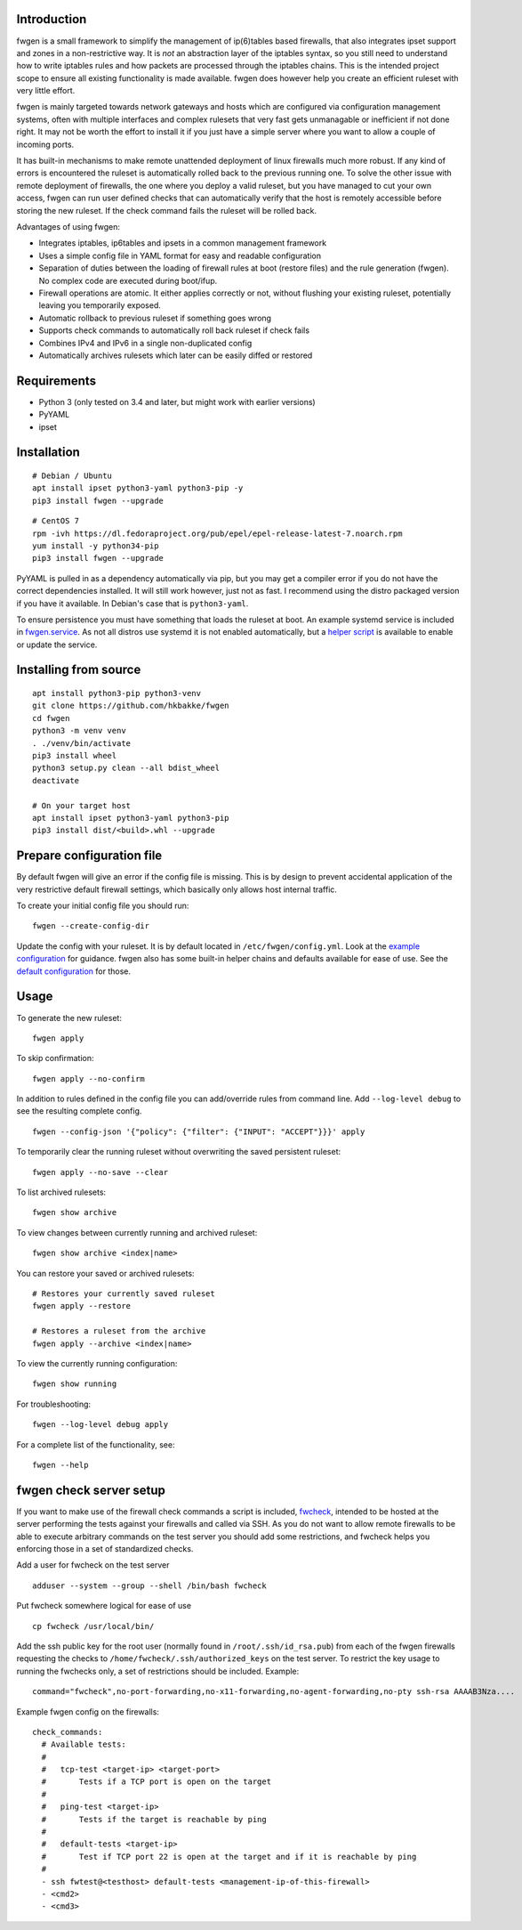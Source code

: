 Introduction
============

fwgen is a small framework to simplify the management of
ip(6)tables based firewalls, that also integrates ipset support and
zones in a non-restrictive way. It is *not* an abstraction layer of the
iptables syntax, so you still need to understand how to write iptables
rules and how packets are processed through the iptables chains. This is
the intended project scope to ensure all existing functionality is made
available. fwgen does however help you create an efficient ruleset with
very little effort.

fwgen is mainly targeted towards network gateways and hosts which are
configured via configuration management systems, often with multiple
interfaces and complex rulesets that very fast gets unmanagable or
inefficient if not done right. It may not be worth the effort to install
it if you just have a simple server where you want to allow a couple of
incoming ports.

It has built-in mechanisms to make remote unattended deployment of linux
firewalls much more robust. If any kind of errors is encountered the ruleset
is automatically rolled back to the previous running one.
To solve the other issue with remote deployment of firewalls, the one where
you deploy a valid ruleset, but you have managed to cut your own access,
fwgen can run user defined checks that can automatically verify that the host
is remotely accessible before storing the new ruleset. If the check command
fails the ruleset will be rolled back.

Advantages of using fwgen:

- Integrates iptables, ip6tables and ipsets in a common management framework
- Uses a simple config file in YAML format for easy and readable configuration
- Separation of duties between the loading of firewall rules at boot (restore files) and the rule generation (fwgen). No complex code are executed during boot/ifup.
- Firewall operations are atomic. It either applies correctly or not, without flushing your existing ruleset, potentially leaving you temporarily exposed.
- Automatic rollback to previous ruleset if something goes wrong
- Supports check commands to automatically roll back ruleset if check fails
- Combines IPv4 and IPv6 in a single non-duplicated config
- Automatically archives rulesets which later can be easily diffed or restored

Requirements
============

- Python 3 (only tested on 3.4 and later, but might work with earlier versions)
- PyYAML
- ipset

Installation
============

::

    # Debian / Ubuntu
    apt install ipset python3-yaml python3-pip -y
    pip3 install fwgen --upgrade

::

    # CentOS 7
    rpm -ivh https://dl.fedoraproject.org/pub/epel/epel-release-latest-7.noarch.rpm
    yum install -y python34-pip
    pip3 install fwgen --upgrade

PyYAML is pulled in as a dependency automatically via pip, but you may get a compiler error if you do not have the correct dependencies installed. It will still work however, just not as fast. I recommend using the distro packaged version if you have it available. In Debian's case that is ``python3-yaml``.

To ensure persistence you must have something that loads the ruleset at boot. An example systemd service is included in `fwgen.service`_. As not all distros use systemd it is not enabled automatically, but a `helper script`_ is available to enable or update the service.

Installing from source
======================

::

    apt install python3-pip python3-venv
    git clone https://github.com/hkbakke/fwgen
    cd fwgen
    python3 -m venv venv
    . ./venv/bin/activate
    pip3 install wheel
    python3 setup.py clean --all bdist_wheel
    deactivate

    # On your target host
    apt install ipset python3-yaml python3-pip
    pip3 install dist/<build>.whl --upgrade

Prepare configuration file
==========================

By default fwgen will give an error if the config file is missing. This is by design to prevent accidental application of the very restrictive default firewall settings, which basically only allows host internal traffic.

To create your initial config file you should run:

::

    fwgen --create-config-dir

Update the config with your ruleset. It is by default located in ``/etc/fwgen/config.yml``. Look at the `example configuration`_ for guidance. fwgen also has some built-in helper chains and defaults available for ease of use. See the `default configuration`_ for those.

Usage
=====

To generate the new ruleset:

::

    fwgen apply

To skip confirmation:

::

    fwgen apply --no-confirm

In addition to rules defined in the config file you can add/override rules from command line. Add ``--log-level debug`` to see the resulting complete config.

::

    fwgen --config-json '{"policy": {"filter": {"INPUT": "ACCEPT"}}}' apply

To temporarily clear the running ruleset without overwriting the saved persistent ruleset:

::

    fwgen apply --no-save --clear

To list archived rulesets:

::

    fwgen show archive

To view changes between currently running and archived ruleset:

::

    fwgen show archive <index|name>

You can restore your saved or archived rulesets:

::

    # Restores your currently saved ruleset
    fwgen apply --restore

    # Restores a ruleset from the archive
    fwgen apply --archive <index|name>


To view the currently running configuration:

::

    fwgen show running

For troubleshooting:

::

    fwgen --log-level debug apply

For a complete list of the functionality, see:

::

    fwgen --help

fwgen check server setup
========================

If you want to make use of the firewall check commands a script is included, `fwcheck`_, intended to be hosted at the server performing the tests against your firewalls and called via SSH. As you do not want to allow remote firewalls to be able to execute arbitrary commands on the test server you should add some restrictions, and fwcheck helps you enforcing those in a set of standardized checks.

Add a user for fwcheck on the test server

::

    adduser --system --group --shell /bin/bash fwcheck
    
Put fwcheck somewhere logical for ease of use

::

    cp fwcheck /usr/local/bin/
    
Add the ssh public key for the root user (normally found in ``/root/.ssh/id_rsa.pub``) from each of the fwgen firewalls requesting the checks to ``/home/fwcheck/.ssh/authorized_keys`` on the test server. To restrict the key usage to running the fwchecks only, a set of restrictions should be included. Example:

::

    command="fwcheck",no-port-forwarding,no-x11-forwarding,no-agent-forwarding,no-pty ssh-rsa AAAAB3Nza....
   
Example fwgen config on the firewalls:

::

    check_commands:
      # Available tests:
      # 
      #   tcp-test <target-ip> <target-port>
      #       Tests if a TCP port is open on the target
      #
      #   ping-test <target-ip>
      #       Tests if the target is reachable by ping
      #
      #   default-tests <target-ip>
      #       Test if TCP port 22 is open at the target and if it is reachable by ping
      #
      - ssh fwtest@<testhost> default-tests <management-ip-of-this-firewall>
      - <cmd2>
      - <cmd3>

.. _example configuration: https://github.com/hkbakke/fwgen/blob/master/fwgen/doc/examples/config.yml
.. _default configuration: https://github.com/hkbakke/fwgen/blob/master/fwgen/etc/defaults.yml
.. _fwgen.service: https://github.com/hkbakke/fwgen/blob/master/fwgen/doc/examples/fwgen.service
.. _helper script: https://github.com/hkbakke/fwgen/blob/master/scripts/enable-systemd-service
.. _fwcheck: https://github.com/hkbakke/fwgen/blob/master/scripts/fwcheck

